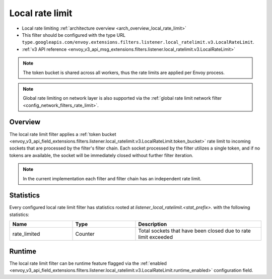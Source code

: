 .. _config_listener_filters_local_rate_limit:

Local rate limit
================

* Local rate limiting :ref:`architecture overview <arch_overview_local_rate_limit>`
* This filter should be configured with the type URL ``type.googleapis.com/envoy.extensions.filters.listener.local_ratelimit.v3.LocalRateLimit``.
* :ref:`v3 API reference
  <envoy_v3_api_msg_extensions.filters.listener.local_ratelimit.v3.LocalRateLimit>`

.. note::
  The token bucket is shared across all workers, thus the rate limits are applied per Envoy process.

.. note::
  Global rate limiting on network layer is also supported via the :ref:`global rate limit network filter
  <config_network_filters_rate_limit>`.

Overview
--------

The local rate limit filter applies a :ref:`token bucket
<envoy_v3_api_field_extensions.filters.listener.local_ratelimit.v3.LocalRateLimit.token_bucket>` rate
limit to incoming sockets that are processed by the filter's filter chain. Each socket
processed by the filter utilizes a single token, and if no tokens are available, the socket will
be immediately closed without further filter iteration.

.. note::
  In the current implementation each filter and filter chain has an independent rate limit.

.. _config_listener_filters_local_rate_limit_stats:

Statistics
----------

Every configured local rate limit filter has statistics rooted at *listener_local_ratelimit.<stat_prefix>.*
with the following statistics:

.. csv-table::
  :header: Name, Type, Description
  :widths: 1, 1, 2

  rate_limited, Counter, Total sockets that have been closed due to rate limit exceeded

Runtime
-------

The local rate limit filter can be runtime feature flagged via the :ref:`enabled
<envoy_v3_api_field_extensions.filters.listener.local_ratelimit.v3.LocalRateLimit.runtime_enabled>`
configuration field.
